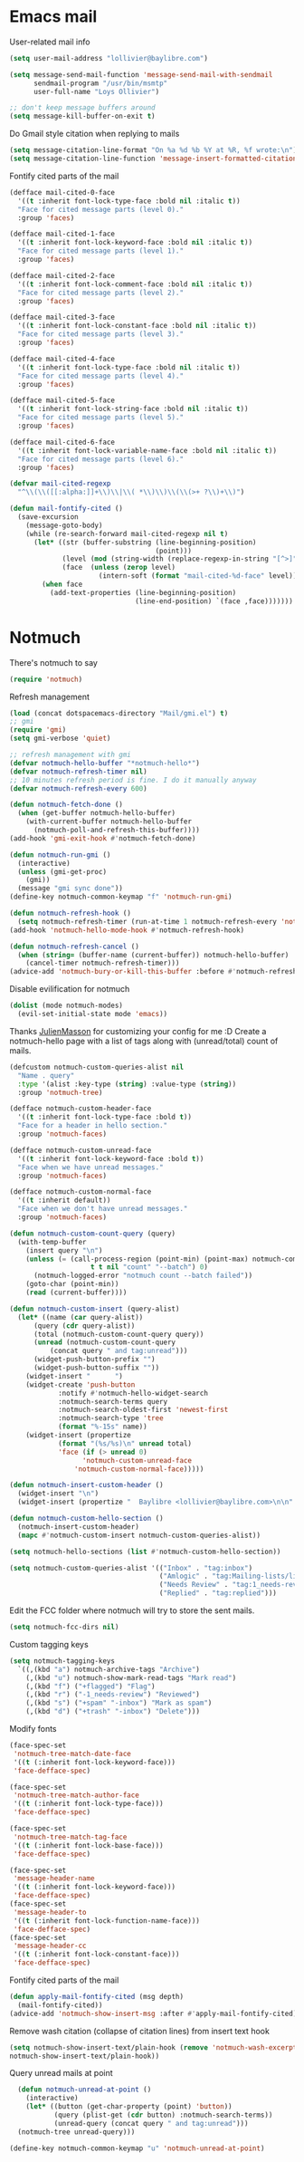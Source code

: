 * Emacs mail
User-related mail info
#+BEGIN_SRC emacs-lisp
  (setq user-mail-address "lollivier@baylibre.com")

  (setq message-send-mail-function 'message-send-mail-with-sendmail
        sendmail-program "/usr/bin/msmtp"
        user-full-name "Loys Ollivier")

  ;; don't keep message buffers around
  (setq message-kill-buffer-on-exit t)
#+END_SRC

Do Gmail style citation when replying to mails
#+BEGIN_SRC emacs-lisp
  (setq message-citation-line-format "On %a %d %b %Y at %R, %f wrote:\n")
  (setq message-citation-line-function 'message-insert-formatted-citation-line)
#+END_SRC

Fontify cited parts of the mail
#+begin_src emacs-lisp
  (defface mail-cited-0-face
    '((t :inherit font-lock-type-face :bold nil :italic t))
    "Face for cited message parts (level 0)."
    :group 'faces)

  (defface mail-cited-1-face
    '((t :inherit font-lock-keyword-face :bold nil :italic t))
    "Face for cited message parts (level 1)."
    :group 'faces)

  (defface mail-cited-2-face
    '((t :inherit font-lock-comment-face :bold nil :italic t))
    "Face for cited message parts (level 2)."
    :group 'faces)

  (defface mail-cited-3-face
    '((t :inherit font-lock-constant-face :bold nil :italic t))
    "Face for cited message parts (level 3)."
    :group 'faces)

  (defface mail-cited-4-face
    '((t :inherit font-lock-type-face :bold nil :italic t))
    "Face for cited message parts (level 4)."
    :group 'faces)

  (defface mail-cited-5-face
    '((t :inherit font-lock-string-face :bold nil :italic t))
    "Face for cited message parts (level 5)."
    :group 'faces)

  (defface mail-cited-6-face
    '((t :inherit font-lock-variable-name-face :bold nil :italic t))
    "Face for cited message parts (level 6)."
    :group 'faces)

  (defvar mail-cited-regexp
    "^\\(\\([[:alpha:]]+\\)\\|\\( *\\)\\)\\(\\(>+ ?\\)+\\)")

  (defun mail-fontify-cited ()
    (save-excursion
      (message-goto-body)
      (while (re-search-forward mail-cited-regexp nil t)
        (let* ((str (buffer-substring (line-beginning-position)
                                      (point)))
               (level (mod (string-width (replace-regexp-in-string "[^>]" "" str)) 7))
               (face  (unless (zerop level)
                        (intern-soft (format "mail-cited-%d-face" level)))))
          (when face
            (add-text-properties (line-beginning-position)
                                 (line-end-position) `(face ,face)))))))
#+end_src
* Notmuch
There's notmuch to say
#+begin_src emacs-lisp
  (require 'notmuch)
#+end_src

Refresh management
#+begin_src emacs-lisp
  (load (concat dotspacemacs-directory "Mail/gmi.el") t)
  ;; gmi
  (require 'gmi)
  (setq gmi-verbose 'quiet)

  ;; refresh management with gmi
  (defvar notmuch-hello-buffer "*notmuch-hello*")
  (defvar notmuch-refresh-timer nil)
  ;; 10 minutes refresh period is fine. I do it manually anyway
  (defvar notmuch-refresh-every 600)

  (defun notmuch-fetch-done ()
    (when (get-buffer notmuch-hello-buffer)
      (with-current-buffer notmuch-hello-buffer
        (notmuch-poll-and-refresh-this-buffer))))
  (add-hook 'gmi-exit-hook #'notmuch-fetch-done)

  (defun notmuch-run-gmi ()
    (interactive)
    (unless (gmi-get-proc)
      (gmi))
    (message "gmi sync done"))
  (define-key notmuch-common-keymap "f" 'notmuch-run-gmi)

  (defun notmuch-refresh-hook ()
    (setq notmuch-refresh-timer (run-at-time 1 notmuch-refresh-every 'notmuch-run-gmi)))
  (add-hook 'notmuch-hello-mode-hook #'notmuch-refresh-hook)

  (defun notmuch-refresh-cancel ()
    (when (string= (buffer-name (current-buffer)) notmuch-hello-buffer)
      (cancel-timer notmuch-refresh-timer)))
  (advice-add 'notmuch-bury-or-kill-this-buffer :before #'notmuch-refresh-cancel)

#+end_src

Disable evilification for notmuch
#+begin_src emacs-lisp
  (dolist (mode notmuch-modes)
    (evil-set-initial-state mode 'emacs))
#+end_src

Thanks [[https://github.com/JulienMasson/jm-config][JulienMasson]] for customizing your config for me :D
Create a notmuch-hello page with a list of tags along with
(unread/total) count of mails.
#+begin_src emacs-lisp
  (defcustom notmuch-custom-queries-alist nil
    "Name . query"
    :type '(alist :key-type (string) :value-type (string))
    :group 'notmuch-tree)

  (defface notmuch-custom-header-face
    '((t :inherit font-lock-type-face :bold t))
    "Face for a header in hello section."
    :group 'notmuch-faces)

  (defface notmuch-custom-unread-face
    '((t :inherit font-lock-keyword-face :bold t))
    "Face when we have unread messages."
    :group 'notmuch-faces)

  (defface notmuch-custom-normal-face
    '((t :inherit default))
    "Face when we don't have unread messages."
    :group 'notmuch-faces)

  (defun notmuch-custom-count-query (query)
    (with-temp-buffer
      (insert query "\n")
      (unless (= (call-process-region (point-min) (point-max) notmuch-command
                      t t nil "count" "--batch") 0)
        (notmuch-logged-error "notmuch count --batch failed"))
      (goto-char (point-min))
      (read (current-buffer))))

  (defun notmuch-custom-insert (query-alist)
    (let* ((name (car query-alist))
        (query (cdr query-alist))
        (total (notmuch-custom-count-query query))
        (unread (notmuch-custom-count-query
            (concat query " and tag:unread")))
        (widget-push-button-prefix "")
        (widget-push-button-suffix ""))
      (widget-insert "      ")
      (widget-create 'push-button
              :notify #'notmuch-hello-widget-search
              :notmuch-search-terms query
              :notmuch-search-oldest-first 'newest-first
              :notmuch-search-type 'tree
              (format "%-15s" name))
      (widget-insert (propertize
              (format "(%s/%s)\n" unread total)
              'face (if (> unread 0)
                    'notmuch-custom-unread-face
                  'notmuch-custom-normal-face)))))

  (defun notmuch-insert-custom-header ()
    (widget-insert "\n")
    (widget-insert (propertize "  Baylibre <lollivier@baylibre.com>\n\n" 'face 'notmuch-custom-header-face)))

  (defun notmuch-custom-hello-section ()
    (notmuch-insert-custom-header)
    (mapc #'notmuch-custom-insert notmuch-custom-queries-alist))

  (setq notmuch-hello-sections (list #'notmuch-custom-hello-section))

  (setq notmuch-custom-queries-alist '(("Inbox" . "tag:inbox")
                                       ("Amlogic" . "tag:Mailing-lists/linux-kernel/Amlogic")
                                       ("Needs Review" . "tag:1_needs-review")
                                       ("Replied" . "tag:replied")))
#+end_src

Edit the FCC folder where notmuch will try to store the sent mails.
#+begin_src emacs-lisp
  (setq notmuch-fcc-dirs nil)
#+end_src

Custom tagging keys
#+begin_src emacs-lisp
(setq notmuch-tagging-keys
  `((,(kbd "a") notmuch-archive-tags "Archive")
    (,(kbd "u") notmuch-show-mark-read-tags "Mark read")
    (,(kbd "f") ("+flagged") "Flag")
    (,(kbd "r") ("-1_needs-review") "Reviewed")
    (,(kbd "s") ("+spam" "-inbox") "Mark as spam")
    (,(kbd "d") ("+trash" "-inbox") "Delete")))
#+end_src

Modify fonts
#+begin_src emacs-lisp
  (face-spec-set
   'notmuch-tree-match-date-face
   '((t (:inherit font-lock-keyword-face)))
   'face-defface-spec)

  (face-spec-set
   'notmuch-tree-match-author-face
   '((t (:inherit font-lock-type-face)))
   'face-defface-spec)

  (face-spec-set
   'notmuch-tree-match-tag-face
   '((t (:inherit font-lock-base-face)))
   'face-defface-spec)

  (face-spec-set
   'message-header-name
   '((t (:inherit font-lock-keyword-face)))
   'face-defface-spec)
  (face-spec-set
   'message-header-to
   '((t (:inherit font-lock-function-name-face)))
   'face-defface-spec)
  (face-spec-set
   'message-header-cc
   '((t (:inherit font-lock-constant-face)))
   'face-defface-spec)
#+end_src

Fontify cited parts of the mail
#+begin_src emacs-lisp
  (defun apply-mail-fontify-cited (msg depth)
    (mail-fontify-cited))
  (advice-add 'notmuch-show-insert-msg :after #'apply-mail-fontify-cited)
#+end_src

Remove wash citation (collapse of citation lines) from insert text hook
#+begin_src emacs-lisp
  (setq notmuch-show-insert-text/plain-hook (remove 'notmuch-wash-excerpt-citations
  notmuch-show-insert-text/plain-hook))
#+end_src

Query unread mails at point
#+begin_src emacs-lisp
  (defun notmuch-unread-at-point ()
    (interactive)
    (let* ((button (get-char-property (point) 'button))
           (query (plist-get (cdr button) :notmuch-search-terms))
           (unread-query (concat query " and tag:unread")))
  (notmuch-tree unread-query)))

(define-key notmuch-common-keymap "u" 'notmuch-unread-at-point)
#+end_src
